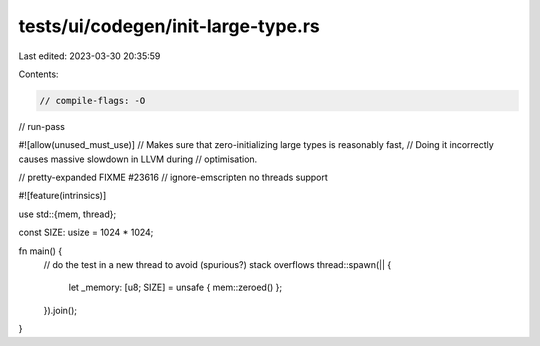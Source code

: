 tests/ui/codegen/init-large-type.rs
===================================

Last edited: 2023-03-30 20:35:59

Contents:

.. code-block:: rs

    // compile-flags: -O
// run-pass

#![allow(unused_must_use)]
// Makes sure that zero-initializing large types is reasonably fast,
// Doing it incorrectly causes massive slowdown in LLVM during
// optimisation.

// pretty-expanded FIXME #23616
// ignore-emscripten no threads support

#![feature(intrinsics)]

use std::{mem, thread};

const SIZE: usize = 1024 * 1024;

fn main() {
    // do the test in a new thread to avoid (spurious?) stack overflows
    thread::spawn(|| {
        let _memory: [u8; SIZE] = unsafe { mem::zeroed() };
    }).join();
}


